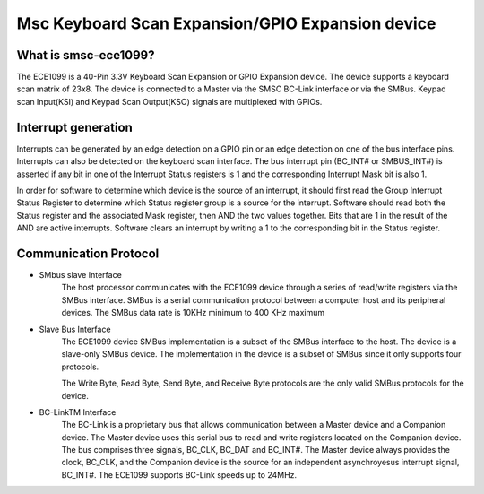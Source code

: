 =================================================
Msc Keyboard Scan Expansion/GPIO Expansion device
=================================================

What is smsc-ece1099?
----------------------

The ECE1099 is a 40-Pin 3.3V Keyboard Scan Expansion
or GPIO Expansion device. The device supports a keyboard
scan matrix of 23x8. The device is connected to a Master
via the SMSC BC-Link interface or via the SMBus.
Keypad scan Input(KSI) and Keypad Scan Output(KSO) signals
are multiplexed with GPIOs.

Interrupt generation
--------------------

Interrupts can be generated by an edge detection on a GPIO
pin or an edge detection on one of the bus interface pins.
Interrupts can also be detected on the keyboard scan interface.
The bus interrupt pin (BC_INT# or SMBUS_INT#) is asserted if
any bit in one of the Interrupt Status registers is 1 and
the corresponding Interrupt Mask bit is also 1.

In order for software to determine which device is the source
of an interrupt, it should first read the Group Interrupt Status Register
to determine which Status register group is a source for the interrupt.
Software should read both the Status register and the associated Mask register,
then AND the two values together. Bits that are 1 in the result of the AND
are active interrupts. Software clears an interrupt by writing a 1 to the
corresponding bit in the Status register.

Communication Protocol
----------------------

- SMbus slave Interface
	The host processor communicates with the ECE1099 device
	through a series of read/write registers via the SMBus
	interface. SMBus is a serial communication protocol between
	a computer host and its peripheral devices. The SMBus data
	rate is 10KHz minimum to 400 KHz maximum

- Slave Bus Interface
	The ECE1099 device SMBus implementation is a subset of the
	SMBus interface to the host. The device is a slave-only SMBus device.
	The implementation in the device is a subset of SMBus since it
	only supports four protocols.

	The Write Byte, Read Byte, Send Byte, and Receive Byte protocols are the
	only valid SMBus protocols for the device.

- BC-LinkTM Interface
	The BC-Link is a proprietary bus that allows communication
	between a Master device and a Companion device. The Master
	device uses this serial bus to read and write registers
	located on the Companion device. The bus comprises three signals,
	BC_CLK, BC_DAT and BC_INT#. The Master device always provides the
	clock, BC_CLK, and the Companion device is the source for an
	independent asynchroyesus interrupt signal, BC_INT#. The ECE1099
	supports BC-Link speeds up to 24MHz.
